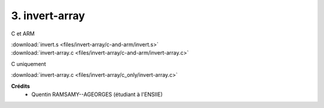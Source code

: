 =======================================
3. invert-array
=======================================

.. image:: https://img.shields.io/badge/correction-vérifiée-green.svg?style=flat&amp;colorA=E1523D&amp;colorB=007D8A
   :alt: correction vérifiée

C et ARM

| :download:`invert.s <files/invert-array/c-and-arm/invert.s>`
| :download:`invert-array.c <files/invert-array/c-and-arm/invert-array.c>`

C uniquement

| :download:`invert-array.c <files/invert-array/c_only/invert-array.c>`

**Crédits**
	* Quentin RAMSAMY--AGEORGES (étudiant à l'ENSIIE)